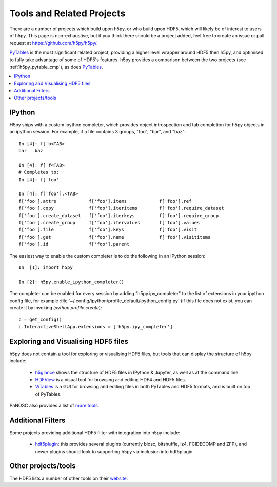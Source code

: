 .. _related_projects:

Tools and Related Projects
==========================

There are a number of projects which build upon h5py, or who build upon HDF5,
which will likely be of interest to users of h5py. This page is non-exhaustive,
but if you think there should be a project added, feel free to create an issue
or pull request at https://github.com/h5py/h5py/.

`PyTables <https://www.pytables.org/>`_ is the most significant related project,
providing a higher level wrapper around HDF5 then h5py, and optimised to fully
take advantage of some of HDF5's features. h5py provides a comparison between
the two projects (see :ref:`h5py_pytable_cmp`), as does
`PyTables <https://www.pytables.org/FAQ.html#how-does-pytables-compare-with-the-h5py-project>`_.

.. contents::
   :local:

IPython
-------

H5py ships with a custom ipython completer, which provides object introspection
and tab completion for h5py objects in an ipython session. For example, if a
file contains 3 groups, "foo", "bar", and "baz"::

   In [4]: f['b<TAB>
   bar   baz

   In [4]: f['f<TAB>
   # Completes to:
   In [4]: f['foo'

   In [4]: f['foo'].<TAB>
   f['foo'].attrs            f['foo'].items            f['foo'].ref
   f['foo'].copy             f['foo'].iteritems        f['foo'].require_dataset
   f['foo'].create_dataset   f['foo'].iterkeys         f['foo'].require_group
   f['foo'].create_group     f['foo'].itervalues       f['foo'].values
   f['foo'].file             f['foo'].keys             f['foo'].visit
   f['foo'].get              f['foo'].name             f['foo'].visititems
   f['foo'].id               f['foo'].parent

The easiest way to enable the custom completer is to do the following in an
IPython session::

   In  [1]: import h5py

   In [2]: h5py.enable_ipython_completer()

The completer can be enabled for every session by adding "h5py.ipy_completer" to
the list of extensions in your ipython config file, for example
:file:`~/.config/ipython/profile_default/ipython_config.py` (if this file does
not exist, you can create it by invoking `ipython profile create`)::

   c = get_config()
   c.InteractiveShellApp.extensions = ['h5py.ipy_completer']

Exploring and Visualising HDF5 files
------------------------------------

h5py does not contain a tool for exploring or visualising HDF5 files, but tools
that can display the structure of h5py include:

 * `h5glance <https://github.com/European-XFEL/h5glance>`_ shows the structure
   of HDF5 files in IPython & Jupyter, as well as at the command line.
 * `HDFView <https://confluence.hdfgroup.org/display/HDFVIEW/HDFView>`_ is a
   visual tool for browsing and editing HDF4 and HDF5 files.
 * `ViTables <https://vitables.org/>`_ is a GUI for browsing and editing files
   in both PyTables and HDF5 formats, and is built on top of PyTables.

PaNOSC also provides a list of
`more tools <https://github.com/panosc-eu/panosc/blob/master/Work%20Packages/WP4%20Data%20analysis%20services/resources/hdf5-viewers.rst>`_.


Additional Filters
------------------

Some projects providing additional HDF5 filter with integration into h5py
include:

 * `hdf5plugin <https://github.com/silx-kit/hdf5plugin>`_: this provides several
   plugins (currently blosc, bitshuffle, lz4, FCIDECOMP and ZFP), and newer
   plugins should look to supporting h5py via inclusion into hdf5plugin.


Other projects/tools
--------------------

The HDF5 lists a number of other tools on their
`website <https://portal.hdfgroup.org/display/support/Other+Tools>`_.
